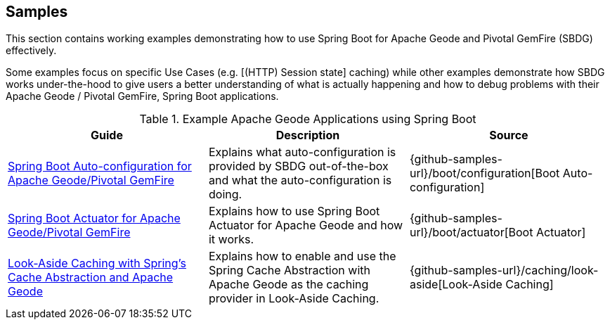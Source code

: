 [[geode-samples]]
== Samples

This section contains working examples demonstrating how to use Spring Boot for Apache Geode and Pivotal GemFire (SBDG)
effectively.

Some examples focus on specific Use Cases (e.g. [(HTTP) Session state] caching) while other examples demonstrate how
SBDG works under-the-hood to give users a better understanding of what is actually happening and how to debug problems
with their Apache Geode / Pivotal GemFire, Spring Boot applications.

.Example Apache Geode Applications using Spring Boot
|===
| Guide | Description | Source

| link:guides/boot-configuration.html[Spring Boot Auto-configuration for Apache Geode/Pivotal GemFire]
| Explains what auto-configuration is provided by SBDG out-of-the-box and what the auto-configuration is doing.
| {github-samples-url}/boot/configuration[Boot Auto-configuration]

| link:guides/boot-actuator.html[Spring Boot Actuator for Apache Geode/Pivotal GemFire]
| Explains how to use Spring Boot Actuator for Apache Geode and how it works.
| {github-samples-url}/boot/actuator[Boot Actuator]

| link:guides/caching-look-aside.html[Look-Aside Caching with Spring's Cache Abstraction and Apache Geode]
| Explains how to enable and use the Spring Cache Abstraction with Apache Geode as the caching provider in Look-Aside Caching.
| {github-samples-url}/caching/look-aside[Look-Aside Caching]

|===
